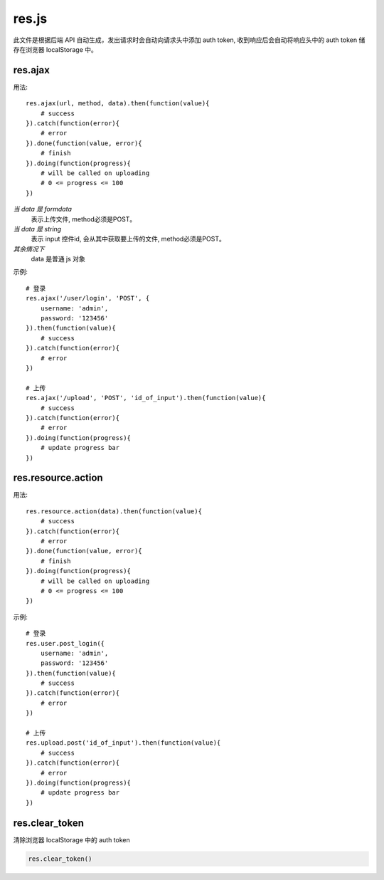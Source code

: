 .. _resjs:

res.js
======

此文件是根据后端 API 自动生成，发出请求时会自动向请求头中添加 auth token,
收到响应后会自动将响应头中的 auth token 储存在浏览器 localStorage 中。


res.ajax
--------

用法::

    res.ajax(url, method, data).then(function(value){
        # success
    }).catch(function(error){
        # error
    }).done(function(value, error){
        # finish
    }).doing(function(progress){
        # will be called on uploading
        # 0 <= progress <= 100
    })

*当 data 是 formdata*
    表示上传文件, method必须是POST。
*当 data 是 string*
    表示 input 控件id, 会从其中获取要上传的文件, method必须是POST。
*其余情况下*
    data 是普通 js 对象

示例::
    
    # 登录
    res.ajax('/user/login', 'POST', {
        username: 'admin',
        password: '123456'
    }).then(function(value){
        # success
    }).catch(function(error){
        # error
    })

    # 上传
    res.ajax('/upload', 'POST', 'id_of_input').then(function(value){
        # success
    }).catch(function(error){
        # error
    }).doing(function(progress){
        # update progress bar
    })
   

res.resource.action
----------------------

用法::

    res.resource.action(data).then(function(value){
        # success
    }).catch(function(error){
        # error
    }).done(function(value, error){
        # finish
    }).doing(function(progress){
        # will be called on uploading
        # 0 <= progress <= 100
    })


示例::

    # 登录
    res.user.post_login({
        username: 'admin',
        password: '123456'
    }).then(function(value){
        # success
    }).catch(function(error){
        # error
    })

    # 上传
    res.upload.post('id_of_input').then(function(value){
        # success
    }).catch(function(error){
        # error
    }).doing(function(progress){
        # update progress bar
    })


res.clear_token
----------------------

清除浏览器 localStorage 中的 auth token

.. code-block:: javascript

    res.clear_token()

